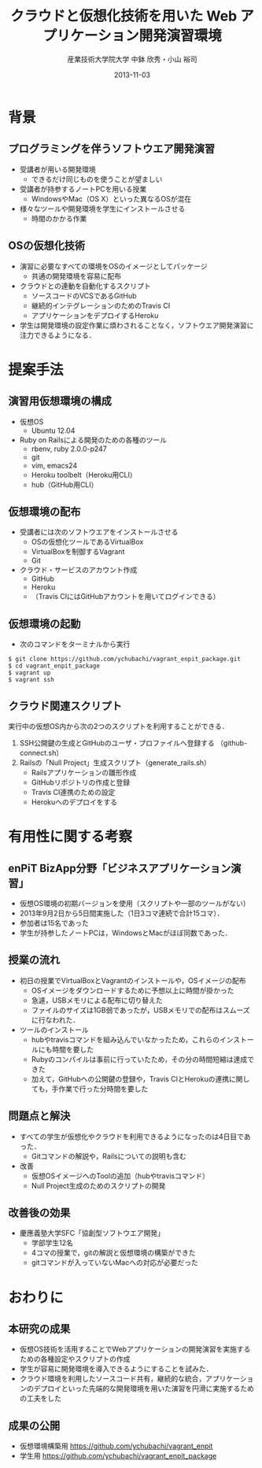 #+TITLE: クラウドと仮想化技術を用いた \linebreak Web アプリケーション開発演習環境
#+AUTHOR: 産業技術大学院大学 \linebreak *中鉢 欣秀・小山 裕司
#+DATE: 2013-11-03
#+OPTIONS: H:2
#+BEAMER_THEME: Madrid
#+COLUMNS: %45ITEM %10BEAMER_ENV(Env) %10BEAMER_ACT(Act) %4BEAMER_COL(Col) %8BEAMER_OPT(Opt)
#+OPTIONS: ^:nil toc:nil
#+PROPERTY: BEAMER_col_ALL 0.1 0.2 0.3 0.4 0.5 0.6 0.7 0.8 0.9 0.0 :ETC

* 背景
** プログラミングを伴うソフトウエア開発演習
    - 受講者が用いる開発環境
      - できるだけ同じものを使うことが望ましい
    - 受講者が持参するノートPCを用いる授業
      - WindowsやMac（OS X）といった異なるOSが混在
    - 様々なツールや開発環境を学生にインストールさせる
      - 時間のかかる作業

** OSの仮想化技術
   - 演習に必要なすべての環境をOSのイメージとしてパッケージ
     - 共通の開発環境を容易に配布
   - クラウドとの連動を自動化するスクリプト
     - ソースコードのVCSであるGitHub
     - 継続的インテグレーションのためのTravis CI
     - アプリケーションをデプロイするHeroku
   - 学生は開発環境の設定作業に煩わされることなく，ソフトウエア開発演習に注力できるようになる．

* 提案手法
** 演習用仮想環境の構成
   - 仮想OS
     - Ubuntu 12.04
   - Ruby on Railsによる開発のための各種のツール
     - rbenv, ruby 2.0.0-p247
     - git
     - vim, emacs24
     - Heroku toolbelt（Heroku用CLI）
     - hub（GitHub用CLI）

** 仮想環境の配布
   - 受講者には次のソフトウエアをインストールさせる
     - OSの仮想化ツールであるVirtualBox
     - VirtualBoxを制御するVagrant
     - Git
   - クラウド・サービスのアカウント作成
     - GitHub
     - Heroku
     - （Travis CIにはGitHubアカウントを用いてログインできる）

** 仮想環境の起動
   - 次のコマンドをターミナルから実行

#+BEGIN_SRC shell
$ git clone https://github.com/ychubachi/vagrant_enpit_package.git
$ cd vagrant_enpit_package
$ vagrant up
$ vagrant ssh
#+END_SRC

** クラウド関連スクリプト
実行中の仮想OS内から次の2つのスクリプトを利用することができる．

1. SSH公開鍵の生成とGitHubのユーザ・プロファイルへ登録する
   （github-connect.sh）
2. Railsの「Null Project」生成スクリプト（generate_rails.sh）
   - Railsアプリケーションの雛形作成
   - GitHubリポジトリの作成と登録
   - Travis CI連携のための設定
   - Herokuへのデプロイをする

* 有用性に関する考察
** enPiT BizApp分野「ビジネスアプリケーション演習」
    - 仮想OS環境の初期バージョンを使用（スクリプトや一部のツールがない）
    - 2013年9月2日から5日間実施した（1日3コマ連続で合計15コマ）．
    - 参加者は15名であった
    - 学生が持参したノートPCは，WindowsとMacがほぼ同数であった．

** 授業の流れ
   - 初日の授業でVirtualBoxとVagrantのインストールや，OSイメージの配布
     - OSイメージをダウンロードするために予想以上に時間が掛かった
     - 急遽，USBメモリによる配布に切り替えた
     - ファイルのサイズは1GB弱であったが，USBメモリでの配布はスムーズに行なわれた．
   - ツールのインストール
     - hubやtravisコマンドを組み込んでいなかったため，これらのインストールにも時間を要した
     - Rubyのコンパイルは事前に行っていたため，その分の時間短縮は達成できた
     - 加えて，GitHubへの公開鍵の登録や，Travis CIとHerokuの連携に関しても，手作業で行った分時間を要した

** 問題点と解決
   - すべての学生が仮想化やクラウドを利用できるようになったのは4日目であった．
     - Gitコマンドの解説や，Railsについての説明も含む
   - 改善
     - 仮想OSイメージへのToolの追加（hubやtravisコマンド）
     - Null Project生成のためのスクリプトの開発

** 改善後の効果
   - 慶應義塾大学SFC「協創型ソフトウエア開発」
     - 学部学生12名
     - 4コマの授業で，gitの解説と仮想環境の構築ができた
     - gitコマンドが入っていないMacへの対応が必要だった

* おわりに
** 本研究の成果
    - 仮想OS技術を活用することでWebアプリケーションの開発演習を実施するための各種設定やスクリプトの作成
    - 学生が容易に開発環境を導入できるようにすることを試みた．
    - クラウド環境を利用したソースコード共有，継続的な統合，アプリケーションのデプロイといった先端的な開発環境を用いた演習を円滑に実施するための工夫をした
** 成果の公開
    - 仮想環境構築用
      https://github.com/ychubachi/vagrant_enpit
    - 学生用
      https://github.com/ychubachi/vagrant_enpit_package




